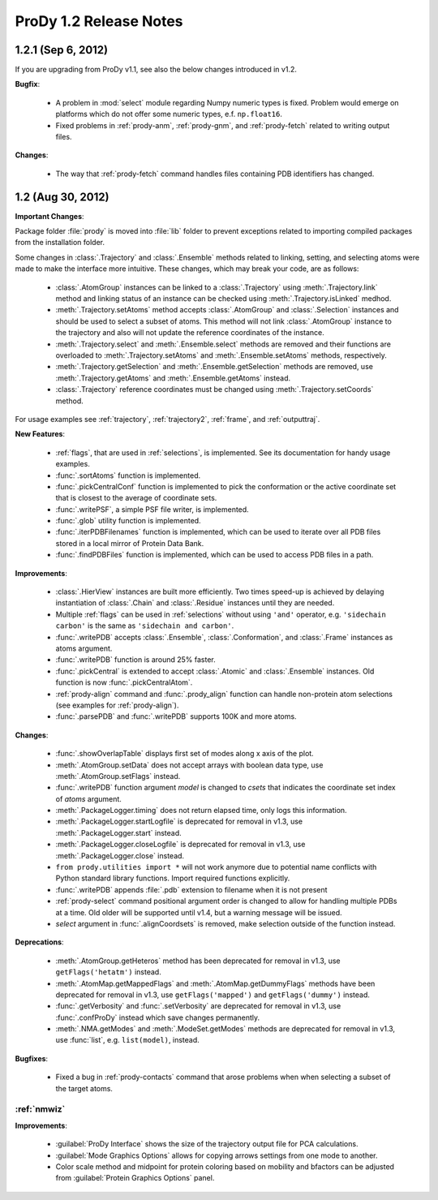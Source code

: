 ProDy 1.2 Release Notes
===============================================================================

1.2.1 (Sep 6, 2012)
-------------------------------------------------------------------------------

If you are upgrading from ProDy v1.1, see also the below changes introduced in
v1.2.

**Bugfix**:

  * A problem in :mod:`select` module regarding Numpy numeric types
    is fixed.  Problem would emerge on platforms which do not offer
    some numeric types, e.f. ``np.float16``.

  * Fixed problems in :ref:`prody-anm`, :ref:`prody-gnm`, and
    :ref:`prody-fetch` related to writing output files.

**Changes**:

  * The way that :ref:`prody-fetch` command handles files containing PDB
    identifiers has changed.


1.2 (Aug 30, 2012)
-------------------------------------------------------------------------------

**Important Changes**:

Package folder :file:`prody` is moved into :file:`lib` folder to prevent
exceptions related to importing compiled packages from the installation
folder.

Some changes in :class:`.Trajectory` and :class:`.Ensemble` methods related
to linking, setting, and selecting atoms were made to make the interface
more intuitive.  These changes, which may break your code, are as follows:

  * :class:`.AtomGroup` instances can be linked to a :class:`.Trajectory`
    using :meth:`.Trajectory.link` method and linking status of an instance
    can be checked using :meth:`.Trajectory.isLinked` medhod.

  * :meth:`.Trajectory.setAtoms` method accepts :class:`.AtomGroup` and
    :class:`.Selection` instances and should be used to select a subset
    of atoms.  This method will not link :class:`.AtomGroup` instance to the
    trajectory and also will not update the reference coordinates of the
    instance.

  * :meth:`.Trajectory.select` and :meth:`.Ensemble.select` methods are removed
    and their functions are overloaded to :meth:`.Trajectory.setAtoms`
    and :meth:`.Ensemble.setAtoms` methods, respectively.

  * :meth:`.Trajectory.getSelection` and :meth:`.Ensemble.getSelection`
    methods are removed, use :meth:`.Trajectory.getAtoms` and
    :meth:`.Ensemble.getAtoms` instead.

  * :class:`.Trajectory` reference coordinates must be changed using
    :meth:`.Trajectory.setCoords` method.

For usage examples see :ref:`trajectory`, :ref:`trajectory2`, :ref:`frame`,
and :ref:`outputtraj`.

**New Features**:

  * :ref:`flags`, that are used in :ref:`selections`, is implemented.  See its
    documentation for handy usage examples.

  * :func:`.sortAtoms` function is implemented.

  * :func:`.pickCentralConf` function is implemented to pick the conformation
    or the active coordinate set that is closest to the average of coordinate
    sets.

  * :func:`.writePSF`, a simple PSF file writer, is implemented.

  * :func:`.glob` utility function is implemented.

  * :func:`.iterPDBFilenames` function is implemented, which can be used to
    iterate over all PDB files stored in a local mirror of Protein Data Bank.

  * :func:`.findPDBFiles` function is implemented, which can be used to access
    PDB files in a path.


**Improvements**:

  * :class:`.HierView` instances are built more efficiently.  Two times
    speed-up is achieved by delaying instantiation of :class:`.Chain` and
    :class:`.Residue` instances until they are needed.

  * Multiple :ref:`flags` can be used in :ref:`selections` without using
    ``'and'`` operator, e.g. ``'sidechain carbon'`` is the same as
    ``'sidechain and carbon'``.

  * :func:`.writePDB` accepts :class:`.Ensemble`, :class:`.Conformation`,
    and :class:`.Frame` instances as atoms argument.

  * :func:`.writePDB` function is around 25% faster.

  * :func:`.pickCentral` is extended to accept :class:`.Atomic` and
    :class:`.Ensemble` instances. Old function is now :func:`.pickCentralAtom`.

  * :ref:`prody-align` command and :func:`.prody_align` function can handle
    non-protein atom selections (see examples for :ref:`prody-align`).

  * :func:`.parsePDB` and :func:`.writePDB` supports 100K and more atoms.

**Changes**:

  * :func:`.showOverlapTable` displays first set of modes along x axis of the
    plot.

  * :meth:`.AtomGroup.setData` does not accept arrays with boolean data type,
    use :meth:`.AtomGroup.setFlags` instead.

  * :func:`.writePDB` function argument *model* is changed to *csets* that
    indicates the coordinate set index of *atoms* argument.

  * :meth:`.PackageLogger.timing` does not return elapsed time, only logs this
    information.

  * :meth:`.PackageLogger.startLogfile` is deprecated for removal in v1.3, use
    :meth:`.PackageLogger.start` instead.

  * :meth:`.PackageLogger.closeLogfile` is deprecated for removal in v1.3, use
    :meth:`.PackageLogger.close` instead.

  * ``from prody.utilities import *`` will not work anymore due to potential
    name conflicts with Python standard library functions.  Import required
    functions explicitly.

  * :func:`.writePDB` appends :file:`.pdb` extension to filename when it is not
    present

  * :ref:`prody-select` command positional argument order is changed to allow
    for handling multiple PDBs at a time. Old older will be supported until
    v1.4, but a warning message will be issued.

  * *select* argument in :func:`.alignCoordsets` is removed, make selection
    outside of the function instead.

**Deprecations**:

  * :meth:`.AtomGroup.getHeteros` method has been deprecated for removal in
    v1.3, use ``getFlags('hetatm')`` instead.

  * :meth:`.AtomMap.getMappedFlags` and :meth:`.AtomMap.getDummyFlags`
    methods have been deprecated for removal in v1.3, use
    ``getFlags('mapped')`` and ``getFlags('dummy')`` instead.

  * :func:`.getVerbosity` and :func:`.setVerbosity` are deprecated for removal
    in v1.3, use :func:`.confProDy` instead which save changes permanently.

  * :meth:`.NMA.getModes` and :meth:`.ModeSet.getModes` methods are deprecated
    for removal in v1.3, use :func:`list`, e.g. ``list(model)``, instead.


**Bugfixes**:

  * Fixed a bug in :ref:`prody-contacts` command that arose problems when
    when selecting a subset of the target atoms.

:ref:`nmwiz`
^^^^^^^^^^^^

**Improvements**:

  * :guilabel:`ProDy Interface` shows the size of the trajectory output file
    for PCA calculations.

  * :guilabel:`Mode Graphics Options` allows for copying arrows settings from
    one mode to another.

  * Color scale method and midpoint for protein coloring based on mobility and
    bfactors can be adjusted from :guilabel:`Protein Graphics Options` panel.
